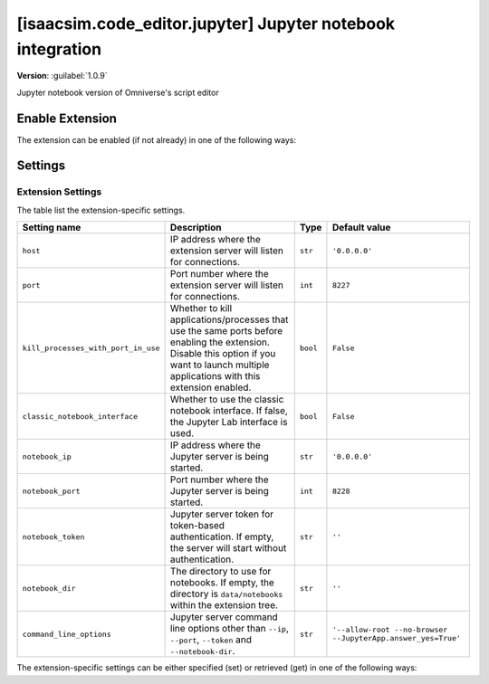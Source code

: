 ..
    This file was auto-generated by the 'repo_extension_docs' tool.
    Run 'repo extension_docs --help' for more details.

..
    [begin reference autogenerated]

.. _ext_isaacsim_code_editor_jupyter:

..
    [end reference autogenerated]

..
    [begin title autogenerated]

[isaacsim.code_editor.jupyter] Jupyter notebook integration
###########################################################

..
    [end title autogenerated]

..
    [begin deprecation autogenerated]
..
    [end deprecation autogenerated]

..
    [begin version autogenerated]

**Version**: :guilabel:`1.0.9`

..
    [end version autogenerated]

..
    [begin description autogenerated]

Jupyter notebook version of Omniverse's script editor

..
    [end description autogenerated]

..
    [begin preview autogenerated]
..
    [end preview autogenerated]

..
    [begin enable-extension autogenerated]


Enable Extension
================

The extension can be enabled (if not already) in one of the following ways:

.. tab-set::
    .. tab-item:: Command-line interface
        :sync: tab_cli

        Define the next entry as an application argument from a terminal.

        .. code-block:: bash

            APP_SCRIPT.(sh|bat) --enable isaacsim.code_editor.jupyter

    .. tab-item:: Experience/extension configuration
        :sync: tab_toml

        Define the next entry under ``[dependencies]`` in an experience (``.kit``) file or an extension configuration (``extension.toml``) file.

        .. code-block:: ini

            [dependencies]
            "isaacsim.code_editor.jupyter" = {}

    .. tab-item:: Extension Manager UI
        :sync: tab_gui

        Open the *Window > Extensions* menu in a running application instance and search for ``isaacsim.code_editor.jupyter``.
        Then, toggle the enable control button if it is not already active.


..
    [end enable-extension autogenerated]

..
    [begin usage autogenerated]
..
    [end usage autogenerated]

..
    [begin api autogenerated]
..
    [end api autogenerated]

..
    [begin ogn autogenerated]
..
    [end ogn autogenerated]

..
    [begin settings autogenerated]

Settings
========

Extension Settings
------------------

The table list the extension-specific settings.

.. list-table::
    :header-rows: 1

    * - Setting name
      - Description
      - Type
      - Default value
    * - ``host``
      - IP address where the extension server will listen for connections.

      - ``str``
      - ``'0.0.0.0'``
    * - ``port``
      - Port number where the extension server will listen for connections.

      - ``int``
      - ``8227``
    * - ``kill_processes_with_port_in_use``
      - Whether to kill applications/processes that use the same ports before enabling the extension.
        Disable this option if you want to launch multiple applications with this extension enabled.

      - ``bool``
      - ``False``
    * - ``classic_notebook_interface``
      - Whether to use the classic notebook interface. If false, the Jupyter Lab interface is used.

      - ``bool``
      - ``False``
    * - ``notebook_ip``
      - IP address where the Jupyter server is being started.

      - ``str``
      - ``'0.0.0.0'``
    * - ``notebook_port``
      - Port number where the Jupyter server is being started.

      - ``int``
      - ``8228``
    * - ``notebook_token``
      - Jupyter server token for token-based authentication. If empty, the server will start without authentication.

      - ``str``
      - ``''``
    * - ``notebook_dir``
      - The directory to use for notebooks. If empty, the directory is ``data/notebooks`` within the extension tree.

      - ``str``
      - ``''``
    * - ``command_line_options``
      - Jupyter server command line options other than ``--ip``, ``--port``, ``--token`` and ``--notebook-dir``.

      - ``str``
      - ``'--allow-root --no-browser --JupyterApp.answer_yes=True'``

The extension-specific settings can be either specified (set) or retrieved (get) in one of the following ways:

.. tab-set::
    .. tab-item:: Set setting

        .. tab-set::
            .. tab-item:: Command-line interface
                :sync: tab_cli

                Define the key and value of the setting as an application argument from a terminal.

                .. code-block:: bash

                    APP_SCRIPT.(sh|bat) --/exts/isaacsim.code_editor.jupyter/SETTING_NAME=SETTING_VALUE

            .. tab-item:: Experience/extension configuration
                :sync: tab_toml

                Define the key and value of the setting under ``[settings]`` in an experience (``.kit``) file or an extension configuration (``extension.toml``) file.

                .. code-block:: ini

                    [settings]
                    exts."isaacsim.code_editor.jupyter".SETTING_NAME = SETTING_VALUE

            .. tab-item:: By programming
                :sync: tab_carb

                Define the key and value of the setting using the carb framework (in Python).

                .. code-block:: python

                    import carb

                    settings = carb.settings.get_settings()
                    settings.set("/exts/isaacsim.code_editor.jupyter/SETTING_NAME", SETTING_VALUE)

    .. tab-item:: Get setting

        .. tab-set::
            .. tab-item:: By programming
                :sync: tab_carb

                Define the key to query the value of the setting using the carb framework (in Python).

                .. code-block:: python

                    import carb

                    settings = carb.settings.get_settings()
                    value = settings.get("/exts/isaacsim.code_editor.jupyter/SETTING_NAME")


..
    [end settings autogenerated]
